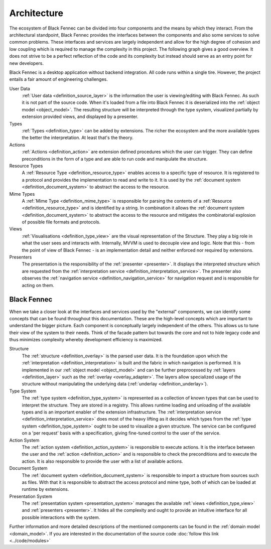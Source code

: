 .. _Architecture:

============
Architecture
============

The ecosystem of Black Fennec can be divided into four components and the means by which they interact. From the architectural standpoint, Black Fennec provides the interfaces between the components and also some services to solve common problems. These interfaces and services are largely independent and allow for the high degree of cohesion and low coupling which is required to manage the complexity in this project. The following graph gives a good overview. It does not strive to be a perfect reflection of the code and its complexity but instead should serve as an entry point for new developers.

.. uml:: overview.puml

Black Fennec is a desktop application without backend integration. All code runs within a single tire. However, the project entails a fair amount of engineering challenges.


User Data
    :ref:`User data <definition_source_layer>` is the information the user is viewing/editing with Black Fennec. As such it is not part of the source code. When it's loaded from a file into Black Fennec it is deserialized into the :ref:`object model <object_model>`. The resulting structure will be interpreted through the type system, visualized partially by extension provided views, and displayed by a presenter.

Types
    :ref:`Types <definition_type>` can be added by extensions. The richer the ecosystem and the more available types the better the interpretation. At least that's the theory.

Actions
    :ref:`Actions <definition_action>` are extension defined procedures which the user can trigger. They can define preconditions in the form of a type and are able to run code and manipulate the structure.

Resource Types
    A :ref:`Resource Type <definition_resource_type>` enables access to a specific type of resource. It is registered to a protocol and provides the implementation to read and write to it. It is used by the :ref:`document system <definition_document_system>` to abstract the access to the resource.

Mime Types
    A :ref:`Mime Type <definition_mime_type>` is responsible for parsing the contents of a :ref:`Resource <definition_resource_type>` and is identified by a string. In combination it allows the :ref:`document system <definition_document_system>` to abstract the access to the resource and mitigates the combinatorial explosion of possible file formats and protocols.

Views
    :ref:`Visualisations <definition_type_view>` are the visual representation of the Structure. They play a big role in what the user sees and interacts with. Internally, MVVM is used to decouple view and logic. Note that this - from the point of view of Black Fennec - is an implementation detail and neither enforced nor required by extensions.

Presenters
    The presentation is the responsibility of the :ref:`presenter <presenter>`. It displays the interpreted structure which are requested from the :ref:`interpretation service <definition_interpretation_service>`. The presenter also observes the :ref:`navigation service <definition_navigation_service>` for navigation request and is responsible for acting on them.


Black Fennec
""""""""""""
When we take a closer look at the interfaces and services used by the "external" components, we can identify some concepts that can be found throughout this documentation. These are the high-level concepts which are important to understand the bigger picture. Each component is conceptually largely independent of the others. This allows us to tune their view of the system to their needs. Think of the facade pattern but towards the core and not to hide legacy code and thus minimizes complexity whereby development efficiency is maximized.

.. uml:: guts.puml

Structure
    The :ref:`structure <definition_overlay>` is the parsed user data. It is the foundation upon which the :ref:`interpretation <definition_interpretation>` is built and the fabric in which navigation is performed. It is implemented in our :ref:`object model <object_model>` and can be further preprocessed by :ref:`layers <definition_layer>` such as the :ref:`overlay <overlay_adapter>`. The layers allow specialized usage of the structure without manipulating the underlying data (:ref:`underlay <definition_underlay>`).


Type System
    The :ref:`type system <definition_type_system>` is represented as a collection of known types that can be used to interpret the structure. They are stored in a registry. This allows runtime loading and unloading of the available types and is an important enabler of the extension infrastructure.
    The :ref:`interpretation service <definition_interpretation_service>` does most of the heavy lifting as it decides which types from the :ref:`type system <definition_type_system>` ought to be used to visualize a given structure. The service can be configured on a 'per request' basis with a specification, giving fine-tuned control to the user of the service.

Action System
    The :ref:`action system <definition_action_system>` is responsible to execute actions. It is the interface between the user and the :ref:`action <definition_action>` and is responsible to check the preconditions and to execute the action. It is also responsible to provide the user with a list of available actions.

Document System
    The :ref:`document system <definition_document_system>` is responsible to import a structure from sources such as files. With that it is responsible to abstract the access protocol and mime type, both of which can be loaded at runtime by extensions.

Presentation System
    The :ref:`presentation system <presentation_system>` manages the available :ref:`views <definition_type_view>` and :ref:`presenters <presenter>`. It hides all the complexity and ought to provide an intuitive interface for all possible interactions with the system.


Further information and more detailed descriptions of the mentioned components can be found in the :ref:`domain model <domain_model>`. If you are interested in the documentation of the source code :doc:`follow this link <../code/modules>`
